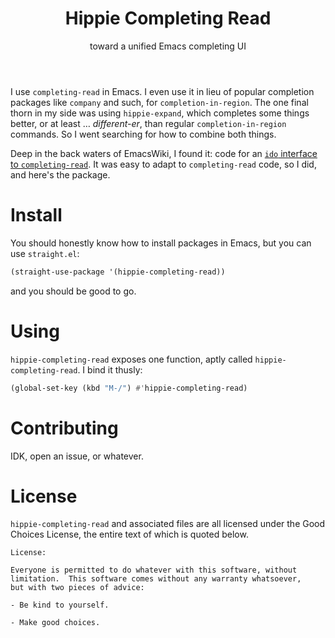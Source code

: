 #+title: Hippie Completing Read
#+subtitle: toward a unified Emacs completing UI

I use ~completing-read~ in Emacs.  I even use it in lieu of popular completion
packages like =company= and such, for ~completion-in-region~.  The one final thorn
in my side was using =hippie-expand=, which completes some things better, or at
least … /different-er/, than regular ~completion-in-region~ commands.  So I went
searching for how to combine both things.

Deep in the back waters of EmacsWiki, I found it: code for an [[https://www.emacswiki.org/emacs/HippieExpand#h5o-11][=ido= interface
to =completing-read=]].  It was easy to adapt to ~completing-read~ code, so I did,
and here's the package.

* Install

You should honestly know how to install packages in Emacs, but you can use
=straight.el=:

#+begin_src emacs-lisp
  (straight-use-package '(hippie-completing-read))
#+end_src

and you should be good to go.

* Using

=hippie-completing-read= exposes one function, aptly called
~hippie-completing-read~.  I bind it thusly:

 #+begin_src emacs-lisp
   (global-set-key (kbd "M-/") #'hippie-completing-read)
 #+end_src

* Contributing

IDK, open an issue, or whatever.

* License

=hippie-completing-read= and associated files are all licensed under the Good
Choices License, the entire text of which is quoted below.

#+begin_example
  License:

  Everyone is permitted to do whatever with this software, without
  limitation.  This software comes without any warranty whatsoever,
  but with two pieces of advice:

  - Be kind to yourself.

  - Make good choices.
#+end_example
